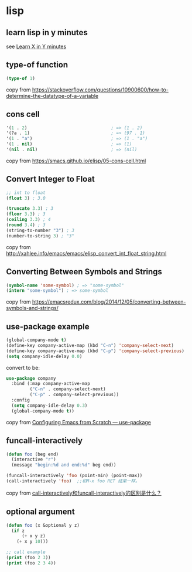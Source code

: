 * lisp
:PROPERTIES:
:CUSTOM_ID: lisp
:END:
** learn lisp in y minutes
:PROPERTIES:
:CUSTOM_ID: learn-lisp-in-y-minutes
:END:
see [[https://learnxinyminutes.com/docs/elisp/][Learn X in Y minutes]]

** type-of function
:PROPERTIES:
:CUSTOM_ID: type-of-function
:END:
#+begin_src emacs-lisp
(type-of 1)
#+end_src

copy from
https://stackoverflow.com/questions/10900600/how-to-determine-the-datatype-of-a-variable

** cons cell
:PROPERTIES:
:CUSTOM_ID: cons-cell
:END:
#+begin_src emacs-lisp
'(1 . 2)                                ; => (1 . 2)
'(?a . 1)                               ; => (97 . 1)
'(1 . "a")                              ; => (1 . "a")
'(1 . nil)                              ; => (1)
'(nil . nil)                            ; => (nil)
#+end_src

copy from https://smacs.github.io/elisp/05-cons-cell.html

** Convert Integer to Float
:PROPERTIES:
:CUSTOM_ID: convert-integer-to-float
:END:
#+begin_src emacs-lisp
;; int to float
(float 3) ; 3.0

(truncate 3.3) ; 3
(floor 3.3) ; 3
(ceiling 3.3) ; 4
(round 3.4) ; 3
(string-to-number "3") ; 3
(number-to-string 3) ; "3"
#+end_src

copy from
http://xahlee.info/emacs/emacs/elisp_convert_int_float_string.html

** Converting Between Symbols and Strings
:PROPERTIES:
:CUSTOM_ID: converting-between-symbols-and-strings
:END:
#+begin_src emacs-lisp
(symbol-name 'some-symbol) ; => "some-symbol"
(intern "some-symbol") ; => some-symbol
#+end_src

copy from
https://emacsredux.com/blog/2014/12/05/converting-between-symbols-and-strings/

** use-package example
:PROPERTIES:
:CUSTOM_ID: use-package-example
:END:
#+begin_src emacs-lisp
(global-company-mode t)
(define-key company-active-map (kbd "C-n") 'company-select-next)
(define-key company-active-map (kbd "C-p") 'company-select-previous)
(setq company-idle-delay 0.0)
#+end_src

convert to be:

#+begin_src emacs-lisp
use-package company
  :bind (:map company-active-map
         ("C-n" . company-select-next)
         ("C-p" . company-select-previous))
  :config
  (setq company-idle-delay 0.3)
  (global-company-mode t))
#+end_src

copy from
[[https://medium.com/helpshift-engineering/configuring-emacs-from-scratch-use-package-c30382297877][Configuring
Emacs from Scratch --- use-package]]

** funcall-interactively

#+begin_src emacs-lisp
(defun foo (beg end)
  (interactive "r")
  (message "begin:%d and end:%d" beg end))

(funcall-interactively 'foo (point-min) (point-max))
(call-interactively 'foo)  ;;和M-x foo RET 结果一样。
#+end_src
copy from [[https://emacs-china.org/t/call-interactively-funcall-interactively/21989/2][call-interactively和funcall-interactively的区别是什么？]]

** optional argument

#+begin_src emacs-lisp
(defun foo (x &optional y z)
  (if z
      (+ x y z)
    (+ x y 10)))

;; call example
(print (foo 2 3))
(print (foo 2 3 4))
#+end_src

#+RESULTS:
: 9
